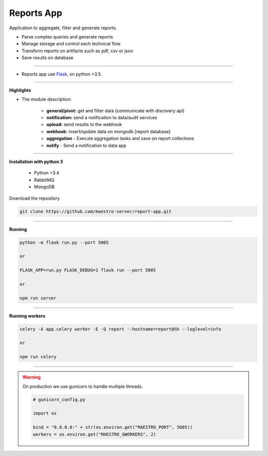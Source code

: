 Reports App
-------------

Application to aggregate, filter and generate reports.

- Parse complex queries and generate reports
- Manage storage and control each technical flow
- Transform reports on artifacts such as pdf, csv or json
- Save results on database

----------

- Reports app use `Flask <http://flask.pocoo.org>`_,  on python >3.5.

.. image:: ../../_static/screen/microservice_arq.png
   :alt: Maestro Server - Microservice

----------

**Highlights**

.. image:: ../../_static/screen/reports_arch.png

- The module description:

    - **general/pivot:** get and filter data (communicate with discovery api)

    - **notification:** send a notification to data/audit services

    - **upload:** send results to the webhook

    - **webhook:** insert/update data on mongodb [report database]

    - **aggregation** - Execute aggregation tasks and save on report collections

    - **notify** - Send a notification to data app


----------

**Installation with python 3**

    - Python >3.4
    - RabbitMQ
    - MongoDB

Download the repository

.. code-block:: bash

    git clone https://github.com/maestro-server/report-app.git

----------

**Running**

.. code-block:: bash

    python -m flask run.py --port 5005

    or

    FLASK_APP=run.py FLASK_DEBUG=1 flask run --port 5005

    or

    npm run server

----------

**Running workers**

.. code-block:: bash

    celery -A app.celery worker -E -Q report --hostname=report@%h --loglevel=info

    or

    npm run celery

----------

.. Warning::

    On production we use gunicorn to handle multiple threads.

    .. code-block:: python

        # gunicorn_config.py

        import os

        bind = "0.0.0.0:" + str(os.environ.get("MAESTRO_PORT", 5005))
        workers = os.environ.get("MAESTRO_GWORKERS", 2)
